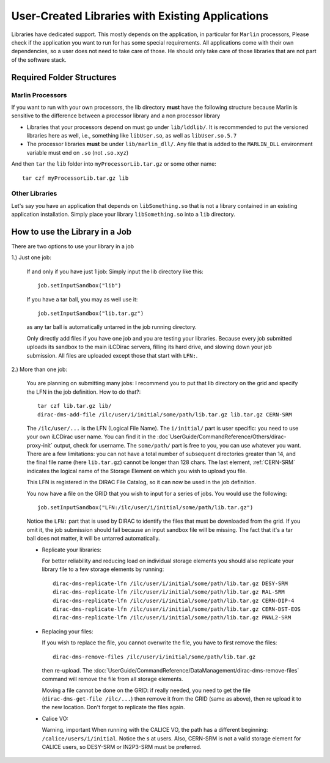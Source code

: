 User-Created Libraries with Existing Applications
=================================================

Libraries have dedicated support. This mostly depends on the application, in
particular for ``Marlin`` processors, Please check if the application you want
to run for has some special requirements. All applications come with their own
dependencies, so a user does not need to take care of those. He should only take
care of those libraries that are not part of the software stack.

Required Folder Structures
--------------------------

Marlin Processors
`````````````````

If you want to run with your own processors, the lib directory **must** have the
following structure because Marlin is sensitive to the difference between a
processor library and a non processor library

* Libraries that your processors depend on must go under ``lib/lddlib/``. It is
  recommended to put the versioned libraries here as well, i.e., something like
  ``libUser.so``, as well as ``libUser.so.5.7``

* The processor libraries **must** be under ``lib/marlin_dll/``. Any file that is
  added to the ``MARLIN_DLL`` environment variable must end on ``.so`` (not
  ``.so.xyz``)

And then ``tar`` the ``lib`` folder into ``myProcessorLib.tar.gz`` or some other
name::

  tar czf myProcessorLib.tar.gz lib

Other Libraries
```````````````

Let's say you have an application that depends on ``libSomething.so`` that is
not a library contained in an existing application installation.
Simply place your library ``libSomething.so`` into a ``lib`` directory.


How to use the Library in a Job
-------------------------------

There are two options to use your library in a job

1.) Just one job:


  If and only if you have just 1 job: Simply input the lib directory like this::

     job.setInputSandbox("lib")

  If you have a tar ball, you may as well use it::

     job.setInputSandbox("lib.tar.gz")

  as any tar ball is automatically untarred in the job running directory.

  Only directly add files if you have one job and you are testing your
  libraries. Because every job submitted uploads its sandbox to the main iLCDirac
  servers, filling its hard drive, and slowing down your job submission. All files
  are uploaded except those that start with ``LFN:``.

2.) More than one job:

  You are planning on submitting many jobs: I recommend you to put that lib
  directory on the grid and specify the LFN in the job definition. How to do
  that?::

    tar czf lib.tar.gz lib/
    dirac-dms-add-file /ilc/user/i/initial/some/path/lib.tar.gz lib.tar.gz CERN-SRM

  The ``/ilc/user/...`` is the LFN (Logical File Name). The ``i/initial/`` part
  is user specific: you need to use your own iLCDirac user name. You can find it
  in the :doc`UserGuide/CommandReference/Others/dirac-proxy-init` output, check
  for username. The ``some/path/`` part is free to you, you can use whatever you
  want. There are a few limitations: you can not have a total number of
  subsequent directories greater than 14, and the final file name (here
  ``lib.tar.gz``) cannot be longer than 128 chars. The last element, :ref:`CERN-SRM`
  indicates the logical name of the Storage Element on which you wish to upload
  you file.

  This LFN is registered in the DIRAC File Catalog, so it can now be used in the
  job definition.

  You now have a file on the GRID that you wish to input for a series of
  jobs. You would use the following::

    job.setInputSandbox("LFN:/ilc/user/i/initial/some/path/lib.tar.gz")

  Notice the ``LFN:`` part that is used by DIRAC to identify the files that must be
  downloaded from the grid. If you omit it, the job submission should fail
  because an input sandbox file will be missing. The fact that it's a tar ball
  does not matter, it will be untarred automatically.

  * Replicate your libraries:

    For better reliability and reducing load on individual storage elements you
    should also replicate your library file to a few storage elements by
    running::

      dirac-dms-replicate-lfn /ilc/user/i/initial/some/path/lib.tar.gz DESY-SRM
      dirac-dms-replicate-lfn /ilc/user/i/initial/some/path/lib.tar.gz RAL-SRM
      dirac-dms-replicate-lfn /ilc/user/i/initial/some/path/lib.tar.gz CERN-DIP-4
      dirac-dms-replicate-lfn /ilc/user/i/initial/some/path/lib.tar.gz CERN-DST-EOS
      dirac-dms-replicate-lfn /ilc/user/i/initial/some/path/lib.tar.gz PNNL2-SRM

  * Replacing your files:

    If you wish to replace the file, you cannot overwrite the file, you have to
    first remove the files::

      dirac-dms-remove-files /ilc/user/i/initial/some/path/lib.tar.gz

    then re-upload. The
    :doc:`UserGuide/CommandReference/DataManagement/dirac-dms-remove-files`
    command will remove the file from all storage elements.

    Moving a file cannot be done on the GRID: if really needed, you need to get
    the file (``dirac-dms-get-file /ilc/...``) then remove it from the GRID (same as
    above), then re upload it to the new location. Don't forget to replicate the
    files again.

  * Calice VO:

    Warning, important When running with the CALICE VO, the path has a different
    beginning: ``/calice/users/i/initial``. Notice the s at users. Also, CERN-SRM is
    not a valid storage element for CALICE users, so DESY-SRM or IN2P3-SRM must
    be preferred.

